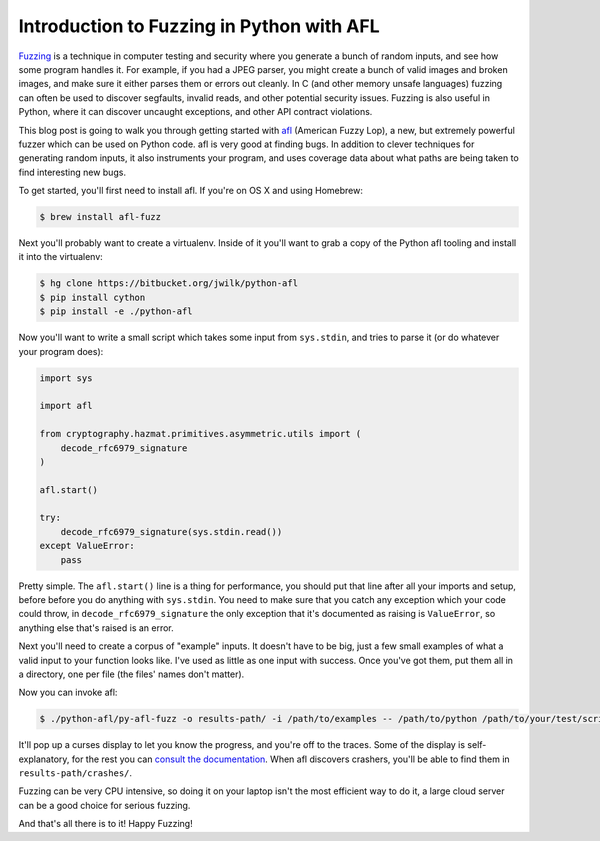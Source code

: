 Introduction to Fuzzing in Python with AFL
==========================================

`Fuzzing`_ is a technique in computer testing and security where you generate
a bunch of random inputs, and see how some program handles it. For example, if
you had a JPEG parser, you might create a bunch of valid images and broken
images, and make sure it either parses them or errors out cleanly. In C (and
other memory unsafe languages) fuzzing can often be used to discover
segfaults, invalid reads, and other potential security issues. Fuzzing is also
useful in Python, where it can discover uncaught exceptions, and other API
contract violations.

This blog post is going to walk you through getting started with `afl`_
(American Fuzzy Lop), a new, but extremely powerful fuzzer which can be used
on Python code. afl is very good at finding bugs. In addition to clever
techniques for generating random inputs, it also instruments your program, and
uses coverage data about what paths are being taken to find interesting new
bugs.

To get started, you'll first need to install afl. If you're on OS X and using
Homebrew:

.. code-block:: console

    $ brew install afl-fuzz

Next you'll probably want to create a virtualenv. Inside of it you'll want to
grab a copy of the Python afl tooling and install it into the virtualenv:

.. code-block:: console

    $ hg clone https://bitbucket.org/jwilk/python-afl
    $ pip install cython
    $ pip install -e ./python-afl

Now you'll want to write a small script which takes some input from ``sys.stdin``, and tries to parse it (or do whatever your program does):

.. code-block:: python

    import sys

    import afl

    from cryptography.hazmat.primitives.asymmetric.utils import (
        decode_rfc6979_signature
    )

    afl.start()

    try:
        decode_rfc6979_signature(sys.stdin.read())
    except ValueError:
        pass

Pretty simple. The ``afl.start()`` line is a thing for performance, you should
put that line after all your imports and setup, before before you do anything
with ``sys.stdin``. You need to make sure that you catch any exception which
your code could throw, in ``decode_rfc6979_signature`` the only exception that
it's documented as raising is ``ValueError``, so anything else that's raised
is an error.

Next you'll need to create a corpus of "example" inputs. It doesn't have to be
big, just a few small examples of what a valid input to your function looks
like. I've used as little as one input with success. Once you've got them, put
them all in a directory, one per file (the files' names don't matter).

Now you can invoke afl:

.. code-block:: console

    $ ./python-afl/py-afl-fuzz -o results-path/ -i /path/to/examples -- /path/to/python /path/to/your/test/script.py

It'll pop up a curses display to let you know the progress, and you're off to
the traces. Some of the display is self-explanatory, for the rest you can
`consult the documentation`_. When afl discovers crashers, you'll be able to
find them in ``results-path/crashes/``.

Fuzzing can be very CPU intensive, so doing it on your laptop isn't the most
efficient way to do it, a large cloud server can be a good choice for serious
fuzzing.

And that's all there is to it! Happy Fuzzing!

.. _`Fuzzing`: https://en.wikipedia.org/wiki/Fuzz_testing
.. _`afl`: http://lcamtuf.coredump.cx/afl/
.. _`consult the documentation`: http://lcamtuf.coredump.cx/afl/status_screen.txt
